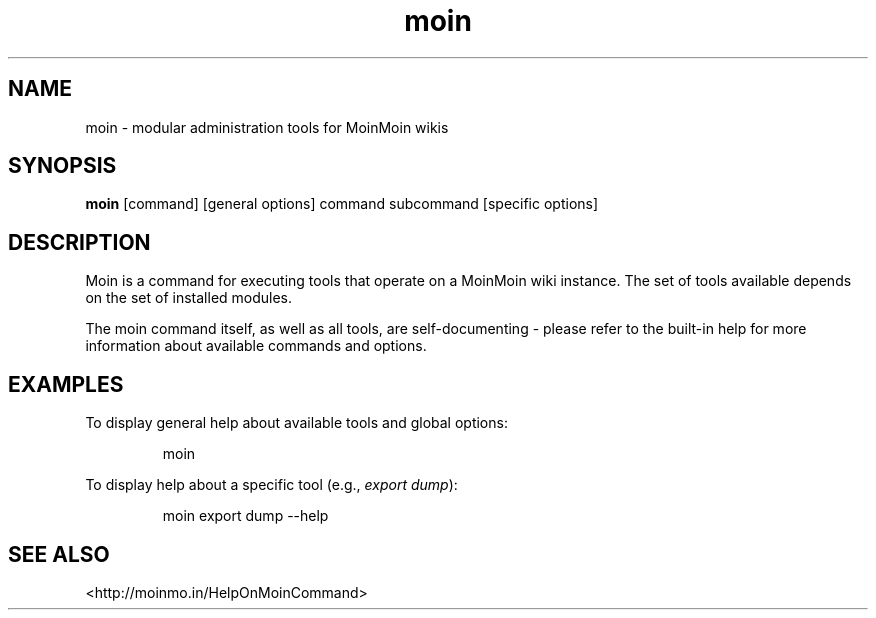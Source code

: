 .TH moin 1 "September 2014" "moinmo.in" "User Commands"

.SH NAME
moin - modular administration tools for MoinMoin wikis
.SH SYNOPSIS
.B moin
[command] [general options] command subcommand [specific options]
.SH DESCRIPTION
Moin is a command for executing tools that operate on a MoinMoin wiki instance.
The set of tools available depends on the set of installed modules.
.PP
The moin command itself, as well as all tools, are self-documenting - please
refer to the built-in help for more information about available commands and
options.
.SH EXAMPLES
To display general help about available tools and global options:
.PP
.nf
.RS
moin
.RE
.fi
.PP
To display help about a specific tool (e.g.,
.IR "export dump"):
.PP
.nf
.RS
moin export dump --help
.RE
.fi
.SH SEE ALSO
<http://moinmo.in/HelpOnMoinCommand>

